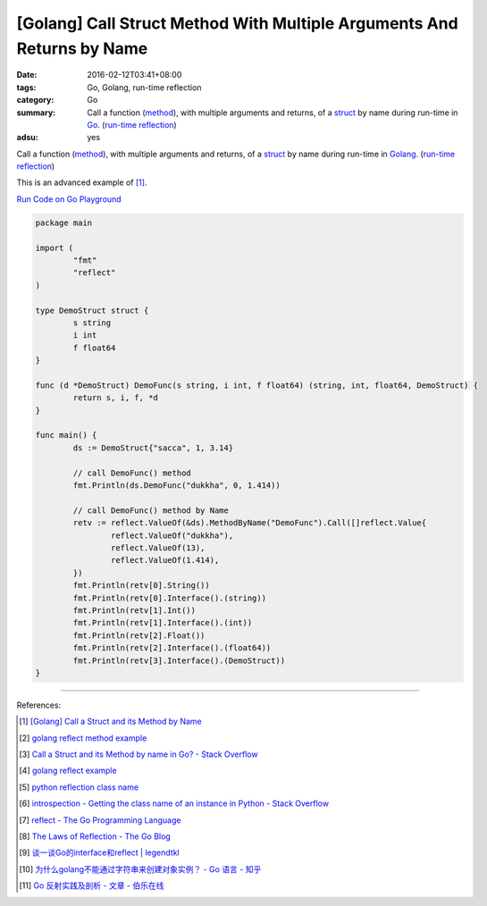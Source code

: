 [Golang] Call Struct Method With Multiple Arguments And Returns by Name
#######################################################################

:date: 2016-02-12T03:41+08:00
:tags: Go, Golang, run-time reflection
:category: Go
:summary: Call a function (method_), with multiple arguments and returns, of a
          struct_ by name during run-time in Go_. (`run-time reflection`_)
:adsu: yes

Call a function (method_), with multiple arguments and returns, of a struct_ by
name during run-time in Golang_. (`run-time reflection`_)

This is an advanced example of [1]_.

`Run Code on Go Playground <https://play.golang.org/p/y8rpCTmUdX>`_

.. code-block:: go

  package main

  import (
          "fmt"
          "reflect"
  )

  type DemoStruct struct {
          s string
          i int
          f float64
  }

  func (d *DemoStruct) DemoFunc(s string, i int, f float64) (string, int, float64, DemoStruct) {
          return s, i, f, *d
  }

  func main() {
          ds := DemoStruct{"sacca", 1, 3.14}

          // call DemoFunc() method
          fmt.Println(ds.DemoFunc("dukkha", 0, 1.414))

          // call DemoFunc() method by Name
          retv := reflect.ValueOf(&ds).MethodByName("DemoFunc").Call([]reflect.Value{
                  reflect.ValueOf("dukkha"),
                  reflect.ValueOf(13),
                  reflect.ValueOf(1.414),
          })
          fmt.Println(retv[0].String())
          fmt.Println(retv[0].Interface().(string))
          fmt.Println(retv[1].Int())
          fmt.Println(retv[1].Interface().(int))
          fmt.Println(retv[2].Float())
          fmt.Println(retv[2].Interface().(float64))
          fmt.Println(retv[3].Interface().(DemoStruct))
  }

----

References:

.. [1] `[Golang] Call a Struct and its Method by Name <{filename}../11/go-call-a-struct-and-its-method-by-name%en.rst>`_

.. [2] `golang reflect method example <https://www.google.com/search?q=golang+reflect+method+example>`_

.. [3] `Call a Struct and its Method by name in Go? - Stack Overflow <http://stackoverflow.com/questions/8103617/call-a-struct-and-its-method-by-name-in-go>`_

.. [4] `golang reflect example <https://www.google.com/search?q=golang+reflect+example>`_

.. [5] `python reflection class name <https://www.google.com/search?q=python+reflection+class+name>`_

.. [6] `introspection - Getting the class name of an instance in Python - Stack Overflow <http://stackoverflow.com/questions/510972/getting-the-class-name-of-an-instance-in-python>`_

.. [7] `reflect - The Go Programming Language <https://golang.org/pkg/reflect/>`_

.. [8] `The Laws of Reflection - The Go Blog <http://blog.golang.org/laws-of-reflection>`_

.. [9] `谈一谈Go的interface和reflect | legendtkl <http://legendtkl.com/2015/11/28/go-interface-reflect/>`_

.. [10] `为什么golang不能通过字符串来创建对象实例？ - Go 语言 - 知乎 <https://www.zhihu.com/question/25580049>`_

.. [11] `Go 反射实践及剖析 - 文章 - 伯乐在线 <http://blog.jobbole.com/108601/>`_


.. _Go: https://golang.org/
.. _Golang: https://golang.org/
.. _struct: https://tour.golang.org/moretypes/2
.. _method: https://tour.golang.org/methods/1
.. _run-time reflection: http://blog.golang.org/laws-of-reflection
